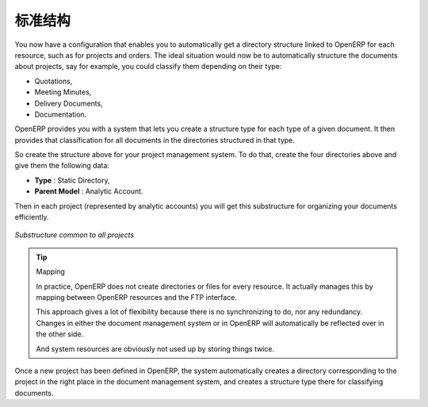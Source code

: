 .. i18n: Standardizing Structures
.. i18n: ========================
..

标准结构
========================

.. i18n: You now have a configuration that enables you to automatically get a directory structure linked to
.. i18n: OpenERP for each resource, such as for projects and orders. The ideal situation would now be to
.. i18n: automatically structure the documents about projects, say for example, you could classify them
.. i18n: depending on their type:
..

You now have a configuration that enables you to automatically get a directory structure linked to
OpenERP for each resource, such as for projects and orders. The ideal situation would now be to
automatically structure the documents about projects, say for example, you could classify them
depending on their type:

.. i18n: * Quotations,
.. i18n: 
.. i18n: * Meeting Minutes,
.. i18n: 
.. i18n: * Delivery Documents,
.. i18n: 
.. i18n: * Documentation.
..

* Quotations,

* Meeting Minutes,

* Delivery Documents,

* Documentation.

.. i18n: OpenERP provides you with a system that lets you create a structure type for each type of a given
.. i18n: document. It then provides that classification for all documents in the directories structured in
.. i18n: that type.
..

OpenERP provides you with a system that lets you create a structure type for each type of a given
document. It then provides that classification for all documents in the directories structured in
that type.

.. i18n: So create the structure above for your project management system. To do that, create the four
.. i18n: directories above and give them the following data:
..

So create the structure above for your project management system. To do that, create the four
directories above and give them the following data:

.. i18n: * **Type** : Static Directory,
.. i18n: 
.. i18n: * **Parent Model** : Analytic Account.
..

* **Type** : Static Directory,

* **Parent Model** : Analytic Account.

.. i18n: Then in each project (represented by analytic accounts) you will get this substructure for
.. i18n: organizing your documents efficiently.
..

Then in each project (represented by analytic accounts) you will get this substructure for
organizing your documents efficiently.

.. i18n: .. figure::  images/document_shared_structure.png
.. i18n:    :scale: 75
.. i18n:    :align: center
.. i18n: 
.. i18n:    *Substructure common to all projects*
..

.. figure::  images/document_shared_structure.png
   :scale: 75
   :align: center

   *Substructure common to all projects*

.. i18n: .. tip:: Mapping
.. i18n: 
.. i18n:     In practice, OpenERP does not create directories or files for every resource.
.. i18n:     It actually manages this by mapping between OpenERP resources and the FTP interface.
.. i18n: 
.. i18n:     This approach gives a lot of flexibility because there is no synchronizing to do, nor any redundancy.
.. i18n:     Changes in either the document management system or in OpenERP will automatically be reflected
.. i18n:     over in the other side.
.. i18n: 
.. i18n:     And system resources are obviously not used up by storing things twice.
..

.. tip:: Mapping

    In practice, OpenERP does not create directories or files for every resource.
    It actually manages this by mapping between OpenERP resources and the FTP interface.

    This approach gives a lot of flexibility because there is no synchronizing to do, nor any redundancy.
    Changes in either the document management system or in OpenERP will automatically be reflected
    over in the other side.

    And system resources are obviously not used up by storing things twice.

.. i18n: Once a new project has been defined in OpenERP, the system automatically creates a directory
.. i18n: corresponding to the project in the right place in the document management system, and creates a
.. i18n: structure type there for classifying documents.
..

Once a new project has been defined in OpenERP, the system automatically creates a directory
corresponding to the project in the right place in the document management system, and creates a
structure type there for classifying documents.

.. i18n: .. Copyright © Open Object Press. All rights reserved.
..

.. Copyright © Open Object Press. All rights reserved.

.. i18n: .. You may take electronic copy of this publication and distribute it if you don't
.. i18n: .. change the content. You can also print a copy to be read by yourself only.
..

.. You may take electronic copy of this publication and distribute it if you don't
.. change the content. You can also print a copy to be read by yourself only.

.. i18n: .. We have contracts with different publishers in different countries to sell and
.. i18n: .. distribute paper or electronic based versions of this book (translated or not)
.. i18n: .. in bookstores. This helps to distribute and promote the OpenERP product. It
.. i18n: .. also helps us to create incentives to pay contributors and authors using author
.. i18n: .. rights of these sales.
..

.. We have contracts with different publishers in different countries to sell and
.. distribute paper or electronic based versions of this book (translated or not)
.. in bookstores. This helps to distribute and promote the OpenERP product. It
.. also helps us to create incentives to pay contributors and authors using author
.. rights of these sales.

.. i18n: .. Due to this, grants to translate, modify or sell this book are strictly
.. i18n: .. forbidden, unless Tiny SPRL (representing Open Object Press) gives you a
.. i18n: .. written authorisation for this.
..

.. Due to this, grants to translate, modify or sell this book are strictly
.. forbidden, unless Tiny SPRL (representing Open Object Press) gives you a
.. written authorisation for this.

.. i18n: .. Many of the designations used by manufacturers and suppliers to distinguish their
.. i18n: .. products are claimed as trademarks. Where those designations appear in this book,
.. i18n: .. and Open Object Press was aware of a trademark claim, the designations have been
.. i18n: .. printed in initial capitals.
..

.. Many of the designations used by manufacturers and suppliers to distinguish their
.. products are claimed as trademarks. Where those designations appear in this book,
.. and Open Object Press was aware of a trademark claim, the designations have been
.. printed in initial capitals.

.. i18n: .. While every precaution has been taken in the preparation of this book, the publisher
.. i18n: .. and the authors assume no responsibility for errors or omissions, or for damages
.. i18n: .. resulting from the use of the information contained herein.
..

.. While every precaution has been taken in the preparation of this book, the publisher
.. and the authors assume no responsibility for errors or omissions, or for damages
.. resulting from the use of the information contained herein.

.. i18n: .. Published by Open Object Press, Grand Rosière, Belgium
..

.. Published by Open Object Press, Grand Rosière, Belgium
